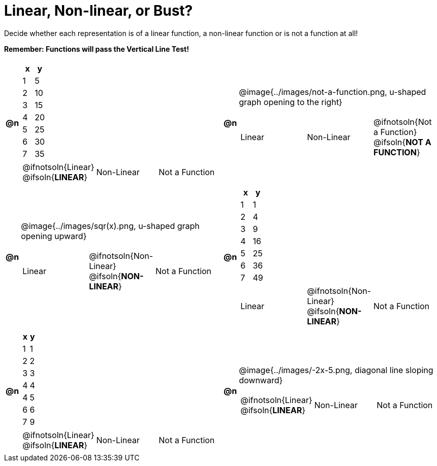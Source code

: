 = Linear, Non-linear, or Bust?

++++
<style>
img {max-width: 250px;}
</style>
++++

Decide whether each representation is of a linear function, a non-linear function or is not a function at all!

*Remember: Functions will pass the Vertical Line Test!*

[.FillVerticalSpace, cols="^.^1a, ^.^15a, ^.^1a, ^.^15a", frame="ends", grid="all", stripes="none"]
|===
|*@n*
|
[.pyret-table,cols="1,1",options="header"]
!===
! x ! y
! 1 ! 5
! 2 ! 10
! 3 ! 15
! 4 ! 20
! 5 ! 25
! 6 ! 30
! 7 ! 35
!===
[cols="1a,1a,1a",stripes="none",frame="none",grid="none"]
!===
! @ifnotsoln{Linear} @ifsoln{*LINEAR*}
! Non-Linear
! Not a Function
!===

|*@n*
| @image{../images/not-a-function.png, u-shaped graph opening to the right}
[cols="1a,1a,1a",stripes="none",frame="none",grid="none"]
!===
! Linear
! Non-Linear
! @ifnotsoln{Not a Function} @ifsoln{*NOT A FUNCTION*}

// blank line so the table-terminator below isn't swallowed by the directive above
!===

|*@n*
| @image{../images/sqr(x).png, u-shaped graph opening upward}
[cols="1a,1a,1a",stripes="none",frame="none",grid="none"]
!===
! Linear
! @ifnotsoln{Non-Linear} @ifsoln{*NON-LINEAR*}
! Not a Function
!===

|*@n*
|
[.pyret-table,cols="1,1",options="header"]
!===
! x ! y
! 1 !  1
! 2 !  4
! 3 !  9
! 4 ! 16
! 5 ! 25
! 6 ! 36
! 7 ! 49
!===
[cols="1a,1a,1a",stripes="none",frame="none",grid="none"]
!===
! Linear
! @ifnotsoln{Non-Linear} @ifsoln{*NON-LINEAR*}
! Not a Function

// blank line so the table-terminator below isn't swallowed by the directive above
!===

|*@n*
|
[.pyret-table,cols="1,1",options="header"]
!===
! x ! y
! 1 ! 1
! 2 ! 2
! 3 ! 3
! 4 ! 4
! 4 ! 5
! 6 ! 6
! 7 ! 9
!===
[cols="1a,1a,1a",stripes="none",frame="none",grid="none"]
!===
! @ifnotsoln{Linear} @ifsoln{*LINEAR*}
! Non-Linear
! Not a Function
!===

|*@n*
| @image{../images/-2x-5.png, diagonal line sloping downward}
[cols="1a,1a,1a",stripes="none",frame="none",grid="none"]
!===
! @ifnotsoln{Linear} @ifsoln{*LINEAR*}
! Non-Linear
! Not a Function
!===

|===
